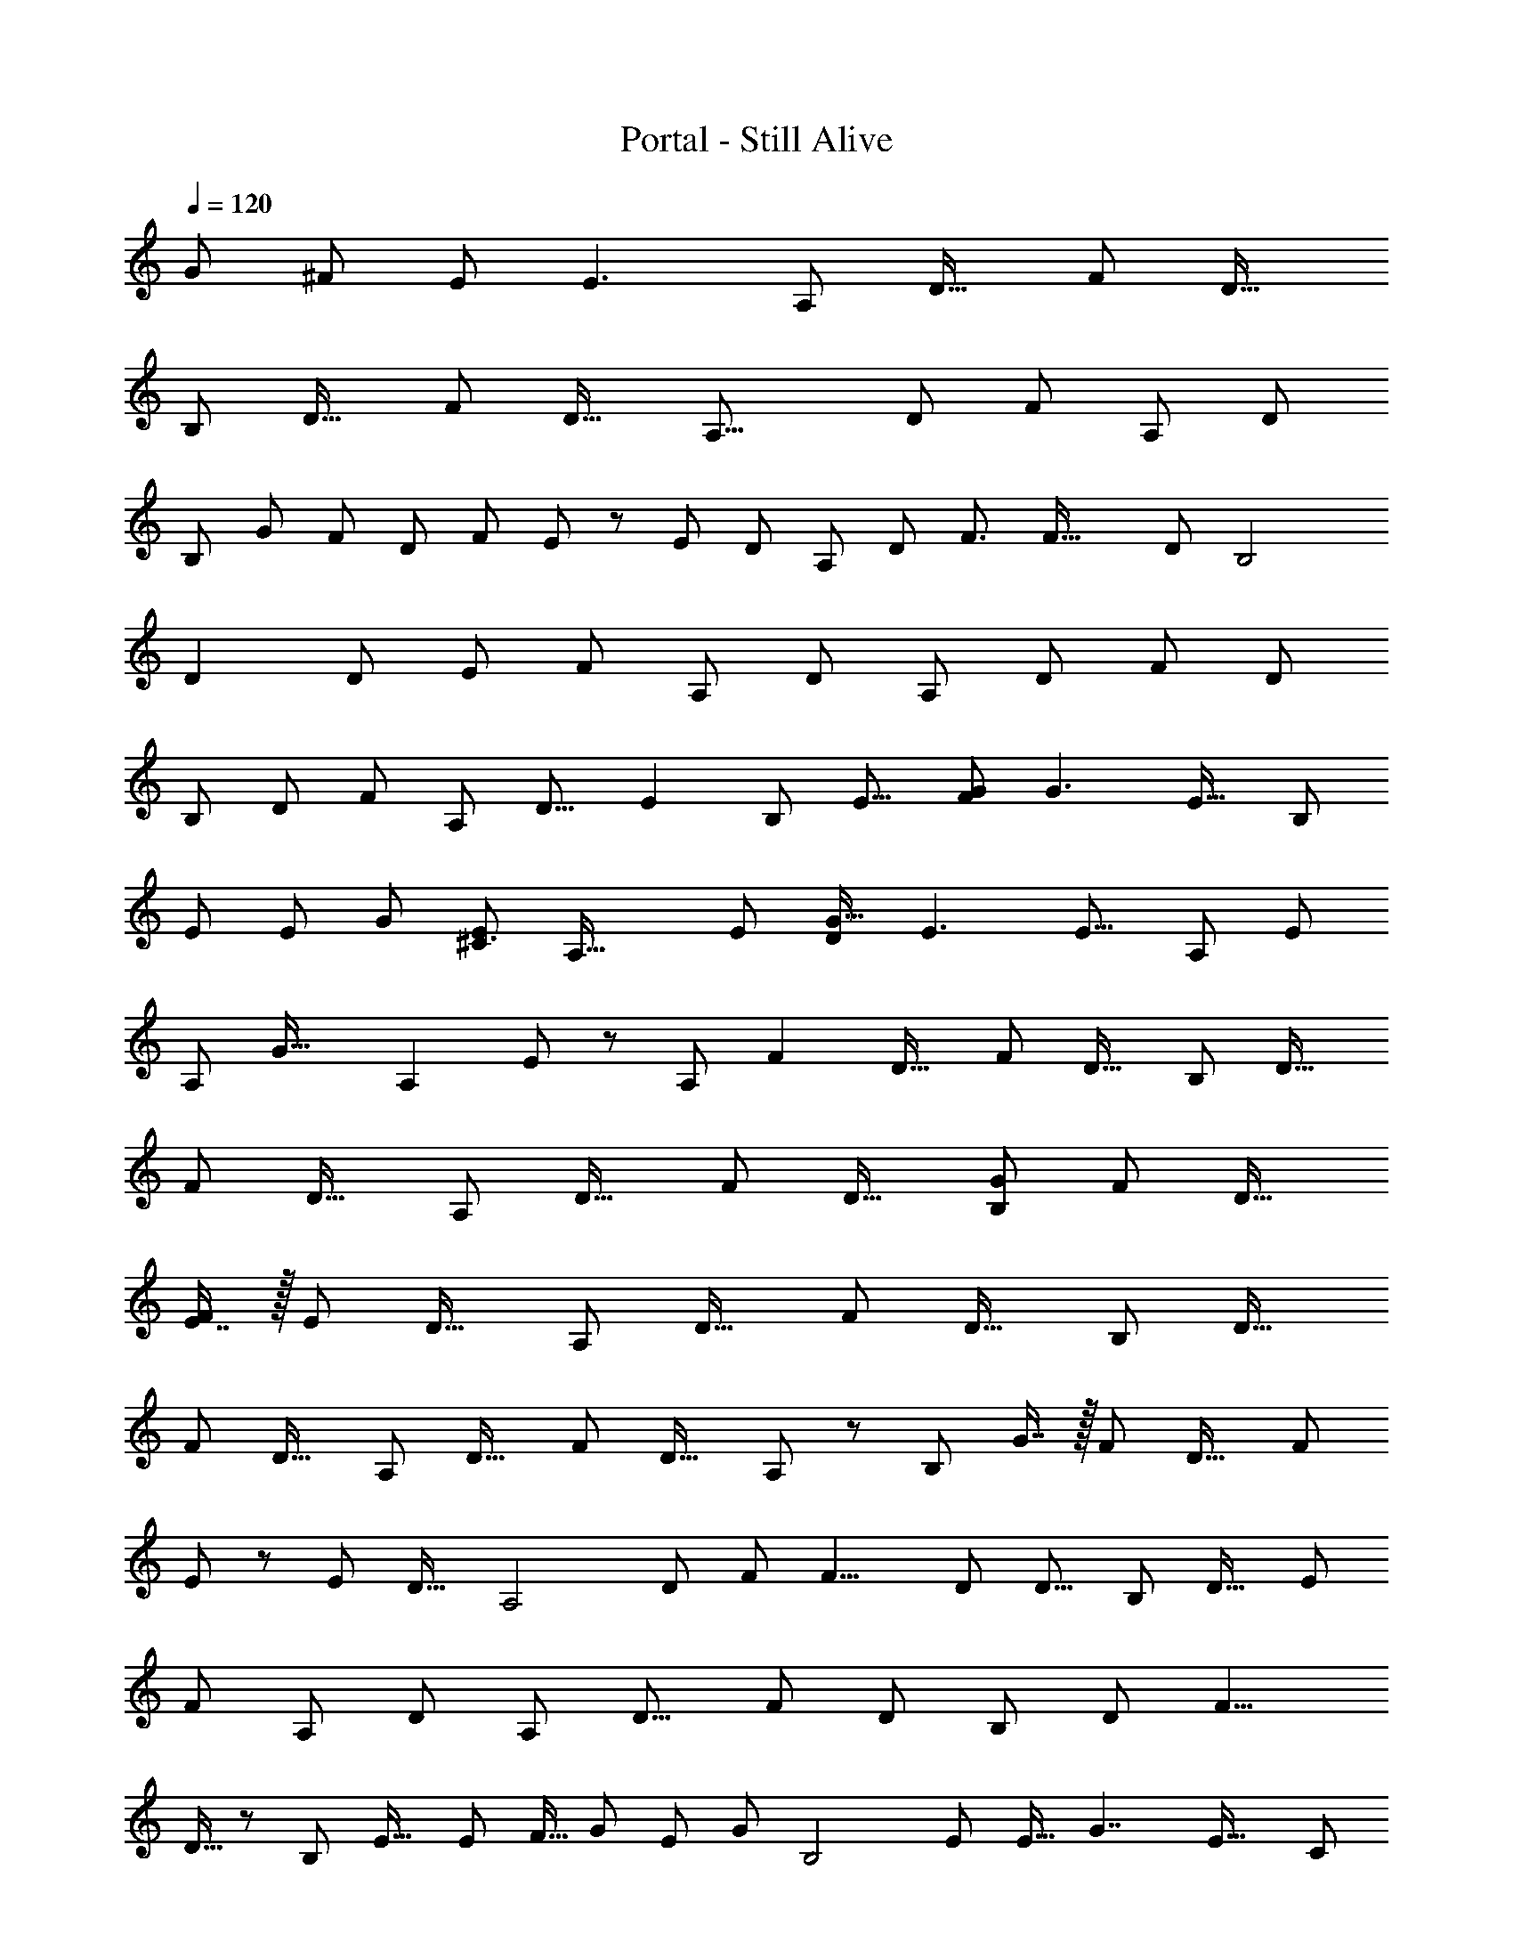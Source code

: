 X: 1
T: Portal - Still Alive
Z: ABC Generated by Starbound Composer
L: 1/8
Q: 1/4=120
K: C
[G7/6z55/48] [^F43/48z41/48] E [E3z] [A,187/48z] [D31/16z] [F23/6z] [D31/16z] 
[B,95/24z] [D31/16z] [F23/6z] [D31/16z49/48] [A,31/8z49/48] [D23/12z23/24] [F47/12z] [A,z/24] [D47/24z47/48] 
[B,37/12z/24] [G47/48z23/24] [F49/48z/16] [D89/48z15/16] [F91/24z/24] E43/48 z/48 [E49/24z/48] [D43/24z] [A,95/24z] [D23/12z/16] [F3/2z15/16] [F63/16z49/48] [D23/12z47/48] [B,4z/48] 
[D2z] [D95/48z47/48] [E25/24z/24] [F181/48z47/48] [A,55/24z/12] [D11/6z15/16] [A,191/48z25/24] [D89/48z47/48] [F23/6z47/48] [D85/48z47/48] 
[B,191/48z47/48] [D91/48z49/48] [F143/48z47/48] [A,z/24] [D15/8z23/24] [E2z/24] [B,179/48z15/16] [E15/8z49/48] [FG185/48] [G3z/16] [E31/16z11/12] [B,193/48z17/16] 
[E23/12z23/24] [Ez/24] [G89/24z23/24] [E5/3^C3z47/48] [A,63/16z49/48] [E91/48z] [DG33/16] [E3z/48] [E15/8z47/48] [A,47/12z49/48] [E95/48z47/48] 
[A,z/16] [G35/16z15/16] [A,2z/48] E47/48 z/24 [A,187/48z23/24] [F2z/24] [D31/16z] [F23/6z] [D31/16z] [B,95/24z] [D31/16z] 
[F23/6z] [D31/16z] [A,187/48z] [D31/16z] [F23/6z] [D31/16z] [G49/48B,95/24z47/48] [F47/48z/48] [D31/16z] 
[E7/8F23/6] z/16 [E13/6z/16] [D31/16z] [A,187/48z] [D31/16z] [F23/6z] [D31/16z] [B,95/24z] [D31/16z] 
[F23/6z] [D31/16z47/48] [A,187/48z] [D31/16z] [F23/6z] [D31/16z/48] A,23/24 z/48 [B,95/24z/48] G7/8 z/16 [F49/48z/24] [D31/16z] [F23/6z/48] 
E11/12 z/48 [E13/12z/24] [D31/16z47/48] [A,4z25/24] [D89/48z23/24] [F47/48z/48] [F15/4z23/24] [D23/12z/16] [D13/8z] [B,95/24z47/48] [D29/16z15/16] [E47/48z/12] 
[F47/12z15/16] [A,95/48z/24] [D95/48z] [A,187/48z25/24] [D15/8z49/48] [F181/48z11/12] [D91/48z23/24] [B,97/24z13/12] [D23/12z23/24] [F9/4z17/16] 
D15/16 z/24 [B,185/48z/48] [E31/16z23/24] [E91/48z49/48] [F15/16z5/48] [G43/12z19/24] [E47/24z/24] [G145/48z17/16] [B,4z] [E79/48z23/24] [E17/16z5/48] [G7/2z7/8] [E33/16z/16] [C71/24z49/48] 
[A,23/6z49/48] [E43/24z23/24] [D25/24G43/12z] [E27/16z/24] [E7/4z23/24] [A,185/48z49/48] [A,49/48z/48] [E89/48z23/24] [G47/24z5/48] [D47/48z5/6] [E13/12z/16] E11/12 z/24 [=F15/16^A,63/16] z/24 
[E49/48z/24] [D25/8z49/48] [D11/12z/16] [F125/48z7/8] =C49/48 z101/48 =A,11/12 z/16 ^A,11/12 [a''5/48C23/12F2z/16] C5/6 z5/48 
[f'/4z/48] C11/12 z/48 [C49/24z/24] [c''/4c'/4F31/16F2] z3/4 c'3/16 z13/16 [E49/48z/48] [g'/4z/48] [E49/48z/48] C11/12 [G49/48z/24] [e'/4z/48] [C7/8D23/24] z/12 [c'/4C2z/48] [c''/4z/48] [E47/24z/48] D7/8 z/12 [c'/4C49/48] z37/48 [^a'/4A,7/8D15/16D7/4] z17/24 
[c'/4z/48] [A,7/8z/48] C15/16 z/48 [A,89/48z/24] [D15/16z/48] [g'/4C11/6] z11/16 [c'/4z/48] [E49/48z47/48] [=a'/4C2z/24] [C49/48=A,89/48z/48] [F31/16z15/16] [c'/4z/12] C5/6 z/12 [f'/4A,C2A,9/4z/16] [F31/16z15/16] [c'/4^A,] z3/4 [a'/4C2F2z/16] C5/6 z5/48 
[f'/4z/48] C11/12 z/48 [C49/24z/24] [c''/4c'/4F2F2] z3/4 f'/4 z3/4 [GE2z/48] [g'/4z/24] C11/12 z/48 [Fz/48] [e'/4z/48] C7/8 z/12 [c'/4EC2z/48] [c''/4z/48] [E47/24z23/24] [Dz/48] c'/4 z35/48 [Dz/24] [^a'/4A,7/8D7/4] z17/24 
[c'/4Ez/48] A,7/8 z5/48 [A,89/48z/24] [D15/16z/48] g'/4 z11/16 [c'/4z/48] [E49/48z23/24] F/48 [=a'/4z/24] [C49/48=A,89/48z/48] [F31/16z23/24] [c'/4z/16] C5/6 z/12 [C2A,9/4z/24] [g'/4z/48] [F31/16z/24] G5/6 z/24 [A13/12z/24] c'/4 z35/48 [^A,47/48D31/16G,31/16z/16] [^A31/16z/24] g'/4 z2/3 
[G7/8z/48] c''/4 z2/3 [^a'/4z/24] [G,31/16=A2z/24] [A,89/48D91/48z23/24] [G7/8z/48] =a'/4 z11/16 [G,43/24z/24] [G2z/24] [g'/4E91/48z/48] C5/6 z/12 [C49/48z/48] [G7/8z/48] e'/4 z35/48 [Fz/24] [f'/4E91/48C2z/48] [G,11/6z15/16] [G7/8Gz/24] g'/4 z17/24 [a'/4Az/16] [F31/16z/24] C7/8 z/48 [Az/48] 
[c''/4C11/12] z35/48 [g'/4C31/16G2z/24] [F91/48z47/48] c''/4 z11/16 [=A,19/12z/24] [F2z/24] [f'/4D5/6F19/12] z35/48 [D11/12z/16] c'/4 z2/3 [DA,89/48D91/48z/24] [a'/4F47/24] z17/24 C [^A,7/8Dz5/48] [^a'/4D43/24] z7/12 [A,11/12z/16] [G11/12Fz/24] 
d'/4 z2/3 [A,31/16D31/16z/24] [Fz/16] f'/4 z11/16 [G11/12E2z/48] d'/4 z11/16 [=A,17/16z/24] [=a'/4^C89/48] z3/4 [Ez/48] [^c'/4z/48] [A,47/48z23/24] [^Fz/24] [e'/4D,2z/48] [A,7/4C47/24z15/16] [F3z/48] c'/4 z35/48 [a/4^F,A,,D,D,,85/48A,187/48A,187/48] z3/4 [d'/4D31/16D31/16] z29/48 
[A,8/3z/24] [D133/48z5/48] [^f'/4A,,D,F,F23/6F23/6z/24] [F115/48z/8] [A5/2z17/24] [D,,53/48z/8] [d'/4D31/16D31/16] z3/4 [b/4F,B,95/24B,95/24z/24] [B,,,47/24z15/16] [B,23/8z/48] [d'/4D31/16D31/16z/48] [G,3/2G,3/2z5/48] [D23/8z5/24] [F41/16z/6] [B37/16z/2] [f'/4F23/6F23/6z/48] [F,F,z15/16] [B,,,53/48z/24] [d'/4D31/16D31/16z/48] [D,z47/48] [D,/48a/4A,,F,] [A,,A,31/8A,31/8z/8] [D,,85/48z41/48] [d'/4z/24] [D23/12D23/12z13/16] 
[A,8/3z/24] [D133/48z5/48] [f'/4A,,D,F,F47/12F47/12z/24] [F115/48z/8] [A5/2z17/24] [D,,53/48z/8] [d'/4z/24] [D47/24D47/24z23/24] [b/4F,z/48] [B,37/12B,37/12z/48] [B,,,47/24z15/16] [B,23/8z/48] [d'/4z/48] [G,3/2z/16] [D89/48D89/48z/24] [D23/8z5/24] [F41/16z/6] [B37/16z/2] [f'/4z/48] [F,F91/24F91/24z15/16] [B,,,53/48z/24] [d'/4D43/24D43/24] z3/4 [a/4A,187/48A,187/48z/48] [D,/48F,A,,] z5/48 [D,,85/48z41/48] [d'/4D31/16D31/16] z29/48 
[A,8/3z/24] [D133/48z5/48] [f'/4F23/6F23/6z/48] [A,,D,F,z/48] [F115/48z/8] [A5/2z17/24] [D,,53/48z/8] [d'/4D31/16D31/16] z3/4 [b/4B,95/24B,95/24z/48] [F,z/48] [B,,,47/24z15/16] [B,23/8z/48] [d'/4D31/16D31/16z/24] [G,3/2z/12] [D23/8z5/24] [F41/16z/6] [B37/16z/2] [f'/4F23/6F23/6z/24] [F,z11/12] [B,,,53/48z/24] [d'/4D31/16D31/16] z3/4 [D,/24a/4F,z/48] [A,31/8A,31/8z/48] [A,,z5/48] [D,,85/48z41/48] [d'/4z/24] [D23/12D23/12z13/16] 
[A,8/3z/24] [D133/48z5/48] [f'/4A,,D,F,F47/12F47/12z/24] [F115/48z/8] [A5/2z17/24] [^F,,53/48z/8] [d'/4A,z/24] [D47/24D47/24z23/24] [b/4GF,z/48] [B,37/12B,37/12z/24] [B,,61/48z11/12] [B,23/8z/48] [d'/4Fz/48] [G,3/2z/16] [D89/48D89/48z/24] [D23/8z5/24] [F41/16z/24] [B,,4/3z/8] [B37/16z/2] [f'/4Ez/48] [F,F91/24F91/24z11/16] [A,,4/3z7/24] [d'/4D43/24D43/24E2z/48] [D,z47/48] [A,187/48A,,4z7/48] [D,,85/48z41/48] [D,D31/16F2z41/48] 
[A,8/3z/24] [D133/48z5/48] [F,F23/6z/24] [F115/48z/8] [A5/2z17/24] [D,,53/48z/8] [D,D31/16] [F,B,95/24B,,4z/24] [B,,,47/24z15/16] [B,23/8z/48] [D31/16z/48] [G,3/2G,3/2z5/48] [D23/8z5/24] [F41/16z/6] [B37/16z/2] [F23/6z/48] [F,F,z15/16] [B,,,53/48z/24] [D31/16z/48] [D,D,z47/48] [A,,z/48] [A,31/8A,,193/48z/8] [D,,85/48z41/48] [D,z/24] [D23/12z13/16] 
[A,8/3z/24] [D133/48z5/48] [F,F47/12z/24] [F115/48z/8] [A5/2z17/24] [D,,53/48z/8] [D,z/24] [D47/24z23/24] [F,B,,4z/48] [GB,37/12z/48] [B,,,47/24z15/16] [B,23/8z/48] [D,z/48] [FG,3/2z/16] [D89/48z/24] [D23/8z5/24] [F41/16z/6] [B37/16z25/48] [EF,F91/24z15/16] [B,,,53/48z/24] [D43/24z/48] [D,E95/48z47/48] [A,187/48z/48] [A,,95/48z/8] [D,,85/48z41/48] [D,D31/16z41/48] 
[A,8/3z/24] [D133/48z5/48] [D,/2F,A,,F23/6z/24] [F115/48z/48] [Fz5/48] [A5/2z/3] D,/4 z/8 [D,,53/48z/8] [D,D31/16z/24] [D47/24z23/24] [B,95/24B,,4z/48] [F,z/48] [B,,,47/24z15/16] [B,23/8z/48] [D,D31/16z/24] [G,3/2z/12] [D23/8z5/24] [F41/16z/6] [B37/16z23/48] [Ez/48] [F23/6z/24] [F,z11/12] [B,,,53/48z/48] [A,97/48z/48] [D31/16z/24] [D,z47/48] [A,31/8z/48] [A,,71/24z5/48] [D,,85/48z41/48] [D,z/24] [D23/12z13/16] 
[A,8/3z/24] [D133/48z5/48] [F,F47/12z/24] [F115/48z/8] [A5/2z17/24] [D,,53/48z/8] [D,z/24] [D47/24z23/24] [F,B,,7/2z/48] [B,37/12z/48] [B,,,47/24z15/16] [B,23/8z/48] [D,z/48] [G,3/2z/16] [D89/48z/24] [D23/8z5/24] [F41/16z/6] [B37/16z25/48] [F,F95/48z15/16] [B,,,53/48z/24] [Dz/48] [D,z47/48] [E2B,91/24z/48] [B,,91/48z/12] [B,,91/48E,,91/48z7/8] [E83/48z47/48] 
[E,23/16G,37/24z/24] [B,,7/8F49/48z/24] [E,23/16G,37/24G59/16z/48] [B,,7/8z5/6] [B,,49/48z/12] [B,,49/48E2z/24] [G143/48z7/8] [C,7/8z/16] [C,7/8z/24] [E,,/16B,4] z17/24 [B,,19/6z/48] [E,19/6z/24] [B,,19/6z/24] [E,19/6z/16] [G,17/6z/16] [F,,z/48] [E11/6G,17/6z47/48] [E47/24G,,2z/24] [G51/16z15/16] [E47/24z15/16] [A,,7/4z/48] [C47/24z/16] [A,,7/4A,,,2z/24] [A,91/24z47/48] [E43/24z7/8] [E,47/48G,11/6z/48] [A,,2z/24] 
[E,47/48G,11/6z/24] [A,,2z/24] [G85/24z/48] D5/6 [E,9/8z/24] [E47/24z/24] [E,9/8z/48] [A,,,z/12] [E43/24z13/16] [G,49/48z/16] [G,49/48z/24] [A,,,z/16] [A,185/48z5/6] [A,,131/48z/12] [G,21/8A,,131/48E,23/8z/48] [B,,,z/48] [E3/2z/48] [G,21/8E,23/8z23/24] [A,15/16^C,,2z/24] [G47/24z47/48] [E47/48z/48] [A,31/16z23/24] [A,187/48A,,4z7/48] [D,,85/48z41/48] [D,D31/16z/48] [F91/48z5/6] [A,8/3z/24] [D133/48z5/48] 
[F,F23/6z/24] [F115/48z/8] [A5/2z17/24] [D,,53/48z/8] [D,D31/16] [F,B,95/24B,,4z/24] [B,,,47/24z15/16] [B,23/8z/48] [D31/16z/48] [G,3/2G,3/2z5/48] [D23/8z5/24] [F41/16z/6] [B37/16z/2] [F23/6z/48] [F,F,z15/16] [B,,,53/48z/24] [D31/16z/48] [D,D,z47/48] [A,,z/48] [A,31/8A,,193/48z/8] [D,,85/48z41/48] [D,z/24] [D23/12z13/16] [A,8/3z/24] [D133/48z5/48] 
[F,F47/12z/24] [F115/48z/8] [A5/2z17/24] [F,,53/48z/8] [D,z/48] [A,9/8z/48] [D47/24z23/24] [B23/24F,G61/48B,,4z/48] [B,37/12z/24] [B,,61/48z11/12] [B,23/8z/48] [A23/24D,z/48] [G,3/2z/48] [F23/24z/24] [D89/48z/24] [D23/8z5/24] [F41/16z/24] [B,,4/3z/8] [B37/16z/2] [G23/24z/48] [F,F91/24z/48] [E5/6z2/3] [A,,4/3z7/24] [D43/24E2G2z/48] [D,z47/48] [A,187/48A,,4z7/48] [D,,85/48z41/48] [D,D31/16F47/24A2z41/48] [A,8/3z/24] [D133/48z5/48] 
[F,F23/6z/24] [F115/48z/8] [A5/2z17/24] [D,,53/48z/8] [D,D31/16] [F,B,95/24B,,4z/24] [B,,,47/24z15/16] [B,23/8z/48] [D31/16z/48] [G,3/2G,3/2z5/48] [D23/8z5/24] [F41/16z/6] [B37/16z/2] [F23/6z/48] [F,F,z15/16] [B,,,53/48z/24] [D31/16z/48] [D,D,z47/48] [A,,z/48] [A,31/8A,,193/48z/8] [D,,85/48z41/48] [D,z/24] [D23/12z13/16] [A,8/3z/24] [D133/48z5/48] 
[F,F47/12z/24] [F115/48z/8] [A5/2z17/24] [D,,53/48z/8] [A,D,z/24] [D47/24z23/24] [GF,B,,4z/48] [B,37/12z/48] [B,,,47/24z/48] B7/8 z/24 [B,23/8z/48] [FD,z/48] [A25/24G,3/2z/16] [D89/48z/24] [D23/8z5/24] [F41/16z/6] [B37/16z11/24] [G17/16z/24] [Ez/48] [F,F91/24z15/16] [B,,,53/48z/24] [D43/24E37/16z/48] [D,F33/16z47/48] [A,187/48z/48] [A,,95/48z/8] [D,,85/48z41/48] [D,D31/16z41/48] [A,8/3z/24] [D133/48z5/48] 
[D,/2F,A,,F23/6z/48] [A17/16z/48] [F115/48z/16] [F15/16z/16] [A5/2z/3] D,/4 z/8 [D,,53/48z/12] [F33/16z/24] [D,D31/16z/24] [D11/6z23/24] [B,95/24B,,4z/48] [F,z/48] [B,,,47/24z15/16] [B,23/8z/48] [D,D31/16z/24] [G,3/2z/12] [D23/8z5/24] [F41/16z/6] [B37/16z/2] [F17/16F23/6z/24] [F,E49/48z11/12] [B,,,53/48z/24] [D31/16z/24] [D,z/16] [D33/16z/48] [A,9/4z43/48] [A,31/8z/48] [A,,71/24z5/48] [D,,85/48z41/48] [D,z/24] [D23/12z13/16] [A,8/3z/24] [D133/48z5/48] 
[F,F47/12z/24] [F115/48z/8] [A5/2z17/24] [D,,53/48z/8] [D,z/24] [D47/24z23/24] [F,B,,7/2z/48] [B,37/12z/48] [B,,,47/24z15/16] [B,23/8z/48] [D,z/48] [G,3/2z/16] [D89/48z/24] [D23/8z5/24] [F41/16z/6] [B37/16z25/48] [F,F95/48z15/16] [B,,,53/48z/24] [Dz/48] [D,z47/48] [B,91/24z/48] [B,,91/48z/48] [E47/24z/16] [B,,91/48E,,91/48z7/8] [E83/48z47/48] [E,23/16G,37/24z/24] 
[B,,7/8z/24] [F11/12E,23/16G,37/24G59/16z/48] [B,,7/8z5/6] [B,,49/48z/12] [B,,49/48E2G37/12z11/12] [C,7/8z/16] [C,7/8z/24] [E,,/16B,4] z17/24 [B,,19/6z/48] [E,19/6z/24] [B,,19/6z/24] [E,19/6z/16] [G,17/6z/16] [F,,z/48] [E11/6G,17/6z47/48] [G,,2z/24] [G51/16z/48] [E2z11/12] [E47/24z15/16] [A,,7/4z/12] [A,,7/4C2A,,,2z/24] [A,91/24z47/48] [E43/24z7/8] [E,47/48G,11/6z/48] [A,,2z/24] [E,47/48G,11/6z/24] 
[D49/48A,,2z/24] [G85/24z41/48] [E,9/8z/12] [E,9/8z/48] [A,,,z/48] [E25/24z/16] [E43/24z13/16] [G,49/48z/16] [G,49/48z/24] [A,,,z/16] [A,185/48z5/6] [A,,131/48z/12] [A,13/12G,21/8A,,131/48E,23/8z/48] [B,,,z/48] [E3/2z/48] [G,21/8E,23/8z43/48] [D47/48z/16] [C,,47/48z/24] [G47/24z15/16] [E17/16z/24] [E47/48z/48] [A,,,23/24z11/12] [^A,,,,/4z/24] [=F,,/4^A,,/4^A,,,/4=F25/24A,,47/12^A,63/16z/24] [A,,/4A,,,193/24z/24] A,,,/4 z2/3 [A,,,,/4A,,,/4F,,/4A,,/4A,,/4A,,,/4z/48] [D25/8z/48] [E49/48D,11/6z23/24] 
[A,,/4F,,/4A,,,/4A,,,,/4A,,/4A,,,/4z5/48] [D25/24F125/48z/48] [A,,13/6=F,169/48z3/16] [D,25/16z/24] [F,15/8z7/12] [=C7/6z/16] [A,,/4F,,/4A,,,/4A,,,,/4A,,/4A,,,/4z/12] [D,43/24z11/12] [A,,/4F,,/4A,,,/4A,,,,/4A,,/4A,,,/4z/12] [A,,47/12z11/12] [A,,/4F,,/4A,,,/4A,,,,/4A,,/4A,,,/4z/6] [A,,121/48z/16] [D,77/48D,43/16z/24] [F,127/48z35/48] [A,,/4F,,/4A,,,/4A,,,,/4A,,/4A,,,/4=A,49/48z/24] [F,49/24z23/24] [A,,/4F,,/4A,,,/4A,,,,/4A,,/4A,,,/4z/24] [^A,49/48D,77/48z23/24] [F,,2C2F2C,2F,,2F,,2z/48] [F,,,2z/48] [=A,89/48z/48] [C5/6A49/24] z5/48 [F,,/4F,/4z/48] C11/12 z/48 [C49/24z/24] 
[F,,/4F,/4F31/16A,2F2c4z/16] [F,,/6=A,,/6] z37/48 [F,,/4F,/4F,,z/48] [A,,/6F,,/6] z37/48 [E47/48z/48] [=C,,2z/48] [C,,2E2C,2G,2C,,2z/24] [C,2z/48] [C11/12G,89/48] [D7/8z/48] [C,,/4C,/4z/24] C7/8 z/24 [G,33/16z/24] [C,,/4C,/4D15/16^AC2z/24] [C,5/24F,,5/24E47/24] z35/48 [C,5/24C13/12z/48] [C,,/4C,/4=AC,,z/48] F,,5/24 z37/48 [^AA,,,2^A,,2A,,,2z/48] [A,,,2z/48] [^A,7/8D17/16D7/4z/48] [F,89/48F,31/16A,,2z11/12] [A,,,/4C11/12z/48] [=Az/48] [A,7/8z/16] A,,/4 z2/3 
[A,89/48A63/16z/24] [A,,/4F,,/4A,,/4D15/16C43/24z/48] [A,,,/4F,89/48] z2/3 [A,,/4z/48] [A,,,z/48] [F,,/4E49/48z/16] A,,/4 z5/24 A,,,/4 z5/24 [=A,,31/16C2F,,2z/48] [A,,2z/48] [C49/48=A,89/48F,47/24=A,,,2z/48] [F31/16z23/24] [F,/4F,,/4z/16] C5/6 z/24 [G11/12z/24] [F,,/4C2z/24] [C,/4A,,/4A,11/12z/48] [F,/4F31/16z/24] F,,/4 z7/12 [F17/16z/24] [^A,9/8z/48] [F,,z/48] [A,,/4C,/4z/48] [F,/4F,,/4z/24] F,,/4 z2/3 [F,,2F2F,,2C49/24z/48] [F,,,2C,2F,,2z/48] [=A,5/24c33/16z/48] C5/6 z/8 C11/12 z/48 [C49/24A101/48z/24] 
[A,2F2z/16] [F31/16z/48] [F,,/6A,,/6] z3/4 [F,,z/24] [A,,/6F,,/6] z19/24 [G49/48C,,2E2C,,2C,,2z/48] [C,2G,2z/48] [^A49/48C,2z/48] [C11/12G,89/48] [=A17/16z/16] [C7/8F23/24] z/24 [G,33/16z/24] [G49/48C2z/24] [E15/16E47/24z/48] [C,5/24F,,5/24] z17/24 [D23/24z/48] [C,5/24C,,z/48] [F47/48z/48] F,,5/24 z3/4 [^A,,,2A,,,2z/48] [^A,,2z/48] [^A,7/8F11/12D7/4A,,,2z/48] [F,31/16A,,2z/48] [F,89/48z/48] [D11/12z13/16] [G7/6z5/48] [A,7/8E47/48] z5/48 
[A,89/48z/24] [A7/8D15/16z/48] [F,,/4A,,/4F,89/48F31/16] z5/8 [A49/16z/16] [A,,/4A,,,z/48] [E49/48z/48] F,,/4 z17/24 [F,,2z/48] [F,,31/16z/48] [F,,11/12C49/48=A,89/48F91/48F,,,2z/48] [F31/16C,47/24z11/12] [F,,49/48z5/48] C5/6 z/12 [C2A,9/4z/48] [F,,/4z/48] [G15/16^A47/48F,,17/16z/48] [C,/4=A,,/4F31/16] z2/3 [C,,17/16z/24] [c47/48=A49/48z/48] [A,,/4C,/4z/48] F,,/4 z2/3 [A,,,2z/48] [^A,47/48D31/16G,31/16^A2z/48] [^A,,2z/48] [A,,31/16z/48] [A,,,47/48A,,,31/16F,31/16d47/24z23/24] [A,7/8z/16] A,,,37/48 z5/48 [A,,,17/16z/24] 
[G,31/16z/48] [A,,,2A,,2z/48] [A,89/48D91/48A,,31/16A,,,31/16c95/24z/48] [=A11/12F,31/16] z/24 G5/6 z5/48 [G,43/24z/48] [C,,2z/48] [C,,11/12G2z/48] [C,2z/48] [E91/48G,,31/16z/48] [C5/6z/24] [C,,23/12C,31/16z7/8] [C,,11/12C49/48] z5/48 [C,,47/48z/48] [C,,2C,2z/48] [F7/8A15/16E91/48G,,31/16C2z/48] [G,11/6z/48] [C,,23/12z/48] [C,89/48z7/8] [G49/48^A49/48z] [F,,2z/48] [=Ac2z/48] [C,91/48z/48] [F,,47/48z/48] [=A,43/24F31/16z/48] [F,,91/48F,31/16z/48] C7/8 z/48 [A23/24z/48] [C11/12z/48] [F,,47/48z11/12] [C,31/16z/24] 
[E,,7/8G49/48A,29/16C31/16z/48] [E,31/16E,,2z/48] [F91/48^A47/24z47/48] [E,,47/48z15/16] [A,19/12=A33/16z/48] [D,,2z/48] [D,,7/8D,31/16F,,31/16z/24] [F/6D5/6F19/12] z37/48 [D,,49/48z/24] D11/12 z/16 [C,,7/8D25/24G25/24A,89/48D91/48C,31/16C,,2z/24] [F,,31/16F47/24z47/48] [C5/6C,,47/48F49/48] z5/48 [A,,,15/16z/24] [^A,7/8z/24] [F,83/48z/48] [F11/12F,95/24A,,4z/24] [D49/48D43/24z5/6] [A,11/12G15/16z/12] [F47/48z/48] [A,,,23/24z11/12] [A49/48A,31/16D31/16z/48] [A,,,/16z/48] 
[F,,33/16z/24] [F15/16z/48] [F,43/24z11/12] [E31/16z/16] [G11/6z43/48] [E,95/24z/48] [=A,17/16=A,,,2=A,,95/24z/24] [A,,,7/8E,43/24^C89/48] z5/48 [E49/48A,,,49/48z/24] [G47/48z/48] [A,47/48z23/24] [^F11/12E,,2z/48] [E,,2z/48] [E,11/6z/48] [A13/16A,7/4C47/24] z7/48 [A785/24z/48] [F197/48z11/12] [A,199/48D,,179/16z/24] [D,,49/24A,25/8D,,767/48z/24] [D,539/48z/12] [A,,203/48z7/8] [D35/24z/24] [D,89/48z/16] [D47/24z43/48] 
[F163/48z3/16] [F15/4z13/16] [D,,13/12D25/16z/24] [D,15/8z/16] [D11/6z43/48] [B,,,49/24B,55/16z/24] [B,187/48z/24] [B,,47/12z11/12] [D13/8z/12] [D,43/24z/16] [D11/6z41/48] [F157/48z/16] ^F,0 z5/48 [F173/48z5/6] [B,,,17/16D13/8z/24] [D,11/6D91/48z23/24] [D,,55/24A,55/16z/24] [A,,47/12z/24] [A,15/4z11/12] [D5/3z/24] [D,91/48z/24] [D91/48z11/12] 
[F79/24z/12] [F,47/12z/24] [F59/16z7/8] [D,,19/24D5/3z/48] [D,89/48z/12] [D29/16z5/6] [G67/48z/16] [G,4/3D,4/3B,,,19/8B,43/12z/24] [B,181/48B,,95/24z23/24] [D77/48z/12] [D43/24z/48] [D,2z3/16] [D5/48F,21/16z/24] [D,,21/16F21/16z2/3] [F163/48z/8] [F29/8z13/24] [D,4/3D4/3D,,4/3z/3] [B,,,23/24D83/48z/24] [D83/48z/8] [D,89/48z37/48] [A,/16A,,189/16] [D,,49/24A,85/24z/24] [A,179/48D,575/48z/16] [A,,185/48z5/6] [D91/48z/16] [D77/48z/24] [D,11/6z23/24] 
[F27/8z/24] [F,/48F175/48] z11/12 [D,43/24D11/6z/48] [D,,49/48D83/48z23/24] [B,,185/48z/48] [B,15/4z/48] [B,,,2B,199/48z11/12] [D,97/48z/16] [D91/48z/48] [D5/3z] [F167/48z/24] [F29/8F,31/8z23/24] [B,,,11/12D73/48D,11/6D91/48] z/48 [A,,65/16z/16] [D,,33/16A,59/16z/12] [A,187/48z41/48] [D49/24z/24] [D,47/24z/48] [D85/48z] 
[F55/16z/16] [F,31/8z/24] [F89/24z7/8] [D,,7/6z/48] [D29/16z/48] [D29/16D,91/48z47/48] [B,47/12B,4z/48] [B,,191/48z/48] [G31/24B,,71/48z43/48] [D23/12z/48] [D,47/24z/24] [D83/48z/3] [F31/24z/48] [B,/6z/24] F,/48 z/6 [B,,19/16z5/12] [F2F2z/12] [F,47/24z7/12] [E4/3z5/16] [D49/48z/48] [Dz/48] [D,29/16z7/8] [A,,13/12z5/48] [A,,/12D,/8E3/2A,187/48z/48] A,5/16 z2/3 [D31/16z/2] [F29/12z/2] 
[F23/6z] [D31/16z] [B,95/24z] [D31/16z] [F23/6z] [D31/16z49/48] [A,31/8z49/48] [D23/12z23/24] 
[F47/12z] [A,z/24] [D47/24z23/24] [Gz/48] [B,37/12z47/48] [Fz/12] [D89/48z11/12] [Ez/48] [F91/24z47/48] [D43/24E2z] [A,95/24z] [D23/12z] 
[FF63/16] [D13/6z/48] [D23/12z47/48] [B,4z49/48] [D95/48z47/48] [Ez/24] [F181/48z23/24] [A,115/48z5/48] [D11/6z15/16] [A,191/48z25/24] [D89/48z47/48] 
[F23/6z47/48] [D85/48z47/48] [B,191/48z47/48] [D91/48z49/48] [F143/48z49/48] [D15/8z23/24] [E2z/24] [B,179/48z15/16] [E15/8z49/48] [F4/3G185/48z17/16] 
[E31/16z13/48] [G65/24z31/48] [B,193/48z17/16] [E23/12z23/24] [E2z/24] [G89/24z23/24] [E5/3z47/48] [A,63/16z/48] [C97/48z] [E91/48z] [G33/16z/16] D23/24 [E15/8z5/48] 
[E11/4z7/8] [A,47/12z49/48] [E95/48z23/24] [A,49/48z/12] [G35/16z23/24] [E47/48A,97/48] [A,187/48z/24] [A,187/48z23/24] [D31/16z/24] [D31/16F97/48z23/24] [F23/6z/24] [F23/6z23/24] [D31/16z/24] [D31/16z23/24] 
[B,95/24z/24] [B,95/24z23/24] [D31/16z/24] [D31/16z23/24] [F23/6z/24] [F23/6z23/24] [D31/16z/24] [D31/16z47/48] [A,31/8z/48] [A,187/48z] [D23/12D31/16z23/24] [F47/12z/24] [F23/6z] [D31/16D47/24z15/16] [G49/48B49/48z/24] 
[B,37/12z/48] [B,95/24z23/24] [F49/48A49/48z/24] [D31/16z/24] [D89/48z11/12] [E3/2G3/2z/48] [F91/24z/48] [F23/6z23/24] [D43/24z/24] [D31/16z11/24] [E4/3G4/3z/2] [A,187/48A,,4z7/48] [D,,85/48z41/48] [D,D31/16z7/24] [F85/48A85/48z9/16] [A,8/3z/24] [D133/48z5/48] [F,F23/6z/24] [F115/48z/8] [A5/2z17/24] [D,,53/48z/8] [D,D31/16] [F,B,95/24B,,4z/24] 
[B,,,47/24z15/16] [B,23/8z/48] [D31/16z/48] [G,3/2G,3/2z5/48] [D23/8z5/24] [F41/16z/6] [B37/16z/2] [F23/6z/48] [F,F,z15/16] [B,,,53/48z/24] [D31/16z/48] [D,D,z47/48] [A,,z/48] [A,31/8A,,193/48z/8] [D,,85/48z41/48] [D,z/24] [D23/12z13/16] [A,8/3z/24] [D133/48z5/48] [F,F47/12z/24] [F115/48z/8] [A5/2z17/24] [D,,53/48z/8] [D,z/24] [D47/24z23/24] [F,B,,4z/48] [GBB,37/12z/48] 
[B,,,47/24z15/16] [B,23/8z/48] [D,z/48] [G,3/2z/16] [D89/48z/24] [D23/8z/48] [F47/48A47/48z3/16] [F41/16z/6] [B37/16z25/48] [F,F91/24z15/16] [E/12G/12B,,,53/48z/24] [D43/24z/48] [D,z47/48] [A,187/48z/48] [A,,95/48z/8] [D,,85/48z41/48] [D,D31/16z41/48] [A,8/3z/24] [D133/48z5/48] [D,/2F15/16A15/16F,A,,F23/6z/24] [F115/48z/8] [A5/2z/3] D,/4 z/8 [D,,53/48z/8] [D,D31/24F31/24D31/16] [B,95/24B,,4z/48] [F,z/48] 
[B,,,47/24z15/16] [B,23/8z/48] [D,D31/16z/24] [G,3/2z/12] [D23/8z5/24] [F41/16z/6] [B37/16z/2] [E47/48G47/48F23/6z/24] [F,z11/12] [B,,,53/48z/24] [D31/16z/24] [D,A,61/24D61/24z47/48] [A,31/8z/48] [A,,71/24z5/48] [D,,85/48z41/48] [D,z/24] [D23/12z13/16] [A,8/3z/24] [D133/48z5/48] [F,F47/12z/24] [F115/48z/8] [A5/2z17/24] [D,,53/48z/8] [D,z/24] [D47/24z23/24] [F,B,,7/2z/48] [B,37/12z/48] 
[B,,,47/24z15/16] [B,23/8z/48] [D,z/48] [G,3/2z/16] [D89/48z/24] [D23/8z5/24] [F41/16z/6] [B37/16z25/48] [F,F95/48z15/16] [B,,,53/48z/24] [Dz/48] [D,z47/48] [B,91/24z/48] [B,,91/48z/48] [E47/24z/16] [B,,91/48E,,91/48z7/8] [E83/48z47/48] [E,23/16G,37/24z/24] [B,,7/8z/24] [F11/12E,23/16G,37/24G59/16z/48] B,,7/8 z/24 [E2G37/12z11/12] B,,/24 z/48 B,,/24 [E,,/16B,4] z17/24 
[B,,19/6z/48] [E,19/6z/24] [B,,19/6z/24] [E,19/6z/16] [G,17/6z/16] [^F,,z/48] [E11/6G,17/6z47/48] [G,,2z/24] [G51/16z/48] [E2z11/12] [E47/24z15/16] [A,,7/4z/12] [A,,7/4C2A,,,2z/24] [A,91/24z47/48] [E43/24z7/8] [E,47/48G,11/6z/48] [A,,2z/24] [E,47/48G,11/6z/24] [D49/48A,,2z/24] [G85/24z41/48] [E,9/8z/12] [E,9/8z/48] [A,,,z/48] [E25/24z/16] [E43/24z13/16] [G,49/48z/16] [G,49/48z/24] [A,,,z/16] [A,185/48z5/6] 
[A,,131/48z/12] [A,13/12G,21/8A,,131/48E,23/8z/48] [B,,,z/48] [E3/2z/48] [G,21/8E,23/8z43/48] [D47/48z/16] [^C,,47/48z/24] [G47/24z15/16] [E17/16z/24] [E47/48z/48] [A,,,23/24z11/12] [A,,,,/4z/24] [=F,,/4^A,,,/4^A,,/4=F25/24A,,47/12^A,63/16z/24] [A,,/4A,,,193/24z/24] A,,,/4 z2/3 [A,,,,/4A,,,/4F,,/4A,,/4A,,,/4A,,/4z/48] [D25/8z/48] [E49/48D,11/6z23/24] [A,,/4F,,/4A,,,/4A,,,,/4A,,,/4A,,/4z5/48] [D25/24F125/48z/48] [A,,13/6=F,169/48z3/16] [D,25/16z/24] [F,15/8z7/12] [=C7/6z/16] [A,,/4F,,/4A,,,/4A,,,,/4A,,,/4A,,/4z/12] [D,43/24z11/12] [A,,/4F,,/4A,,,/4A,,,,/4A,,/4A,,,/4z/12] [A,,47/12z11/12] 
[A,,/4F,,/4A,,,/4A,,,,/4A,,/4A,,,/4z/6] [A,,121/48z/16] [D,77/48D,43/16z/24] [F,127/48z35/48] [A,,/4F,,/4A,,,/4A,,,,/4A,,/4A,,,/4=A,49/48z/24] [F,49/24z23/24] [A,,/4F,,/4A,,,/4A,,,,/4A,,/4A,,,/4z/24] [^A,49/48D,77/48z23/24] [F,,2C2F2F,,2C,2F,,2z/48] [F,,,2z/48] [=A,89/48z/48] [C5/6A49/24] z5/48 [F,,/4F,/4z/48] C11/12 z/48 [C49/24z/24] [F,,/4F,/4F31/16F2A,2c4z/16] [=A,,/6F,,/6] z37/48 [F,,/4F,/4F,,z/48] [F,,/6A,,/6] z37/48 [E47/48z/48] [=C,,2z/48] [C,,2E2C,2G,2C,,2z/24] [C,2z/48] [C11/12G,89/48] [D7/8z/48] 
[C,,/4C,/4z/24] C7/8 z/24 [G,33/16z/24] [C,,/4C,/4D15/16^AC2z/24] [F,,5/24C,5/24E47/24] z35/48 [C,5/24C13/12z/48] [C,,/4C,/4=AC,,z/48] F,,5/24 z37/48 [^AA,,,2^A,,2A,,,2z/48] [A,,,2z/48] [^A,7/8D17/16D7/4z/48] [F,89/48F,31/16A,,2z11/12] [A,,,/4C11/12z/48] [=Az/48] [A,7/8z/16] A,,/4 z2/3 [A,89/48A63/16z/24] [A,,/4F,,/4A,,/4D15/16C43/24z/48] [A,,,/4F,89/48] z2/3 [A,,/4z/48] [A,,,z/48] [F,,/4E49/48z/16] A,,/4 z5/24 A,,,/4 z5/24 [=A,,31/16C2F,,2z/48] [A,,2z/48] [C49/48=A,89/48F,47/24=A,,,2z/48] [F31/16z23/24] 
[F,/4F,,/4z/16] C5/6 z/24 [G11/12z/24] [F,,/4C2z/24] [A,,/4C,/4A,11/12z/48] [F,/4F31/16z/24] F,,/4 z7/12 [F17/16z/24] [^A,9/8z/48] [F,,z/48] [A,,/4C,/4z/48] [F,/4F,,/4z/24] F,,/4 z2/3 [F,,2F2F,,2C49/24z/48] [F,,,2C,2F,,2z/48] [=A,5/24c33/16z/48] C5/6 z/8 C11/12 z/48 [C49/24A101/48z/24] [A,2F2z/16] [F31/16z/48] [F,,/6A,,/6] z3/4 [F,,z/24] [A,,/6F,,/6] z19/24 [G49/48C,,2E2C,,2C,,2z/48] [G,2C,2z/48] [^A49/48C,2z/48] [C11/12G,89/48] [=A17/16z/16] 
[C7/8F23/24] z/24 [G,33/16z/24] [G49/48C2z/24] [E15/16E47/24z/48] [C,5/24F,,5/24] z17/24 [D23/24z/48] [C,5/24C,,z/48] [F47/48z/48] F,,5/24 z3/4 [^A,,,2A,,,2z/48] [^A,,2z/48] [^A,7/8F11/12D7/4A,,,2z/48] [F,31/16A,,2z/48] [F,89/48z/48] [D11/12z13/16] [G7/6z5/48] [A,7/8E47/48] z5/48 [A,89/48z/24] [A7/8D15/16z/48] [A,,/4F,,/4F,89/48F31/16] z5/8 [A49/16z/16] [A,,/4A,,,z/48] [E49/48z/48] F,,/4 z17/24 [F,,2z/48] [F,,31/16z/48] [F,,11/12C49/48=A,89/48F91/48F,,,2z/48] [F31/16C,47/24z11/12] [F,,49/48z5/48] 
C5/6 z/12 [C2A,9/4z/48] [F,,/4z/48] [G15/16^A47/48F,,17/16z/48] [C,/4=A,,/4F31/16] z2/3 [C,,17/16z/24] [c47/48=A49/48z/48] [C,/4A,,/4z/48] F,,/4 z2/3 [A,,,2z/48] [^A,47/48^AD31/16G,31/16z/48] [^A,,2z/48] [A,,31/16z/48] [A,,,47/48F,31/16A,,,31/16d47/24z15/16] [Az/48] [A,7/8z/16] A,,,37/48 z5/48 [A,,,17/16z/24] [G,31/16z/48] [A,,,2A,,2z/48] [A,89/48D91/48A,,31/16A,,,31/16c95/24z/48] [=A11/12F,31/16] z/24 G5/6 z5/48 [G,43/24z/48] [C,,2z/48] [C,,11/12G2z/48] [C,2z/48] [E91/48G,,31/16z/48] [C5/6z/24] [C,,23/12C,31/16z7/8] [C,,11/12C49/48] z5/48 
[C,,47/48z/48] [C,,2C,2z/48] [F7/8A15/16E91/48G,,31/16C2z/48] [G,11/6z/48] [C,,23/12z/48] [C,89/48z7/8] [G49/48^A49/48z] [F,,2z/48] [c2z/48] [C,91/48z/48] [=A23/24F,,47/48z/48] [=A,43/24F31/16z/48] [F,,91/48F,31/16z/48] C7/8 z/48 [A23/24z/48] [C11/12z/48] [F,,47/48z11/12] [C,31/16z/24] [E,,7/8G49/48A,29/16C31/16z/48] [E,31/16E,,2z/48] [F91/48^A47/24z47/48] [E,,47/48z15/16] [A,19/12=A33/16z/48] [D,,2z/48] [D,,7/8F,,31/16D,31/16z/24] [F/6D5/6F19/12] z37/48 [D,,49/48z/24] D11/12 z/16 
[C,,7/8D25/24G25/24A,89/48D91/48C,31/16C,,2z/24] [F,,31/16F47/24z47/48] [C5/6C,,47/48F49/48] z5/48 [A,,,15/16z/24] [^A,7/8z/24] [F,83/48z/48] [F11/12F,95/24A,,4z/24] [D49/48D43/24z5/6] [A,11/12G15/16z/12] [F47/48z/48] [A,,,23/24z11/12] [A49/48A,31/16D31/16z/48] [A,,,/16z/48] [F,,33/16z/24] [F15/16z/48] [F,43/24z11/12] [E31/16z/16] [G11/6z43/48] [E,95/24z/48] [=A,17/16=A,,,2=A,,95/24z/24] [A,,,7/8E,43/24^C89/48] z5/48 [E49/48A,,,49/48z/24] [G47/48z/48] [A,47/48z23/24] 
[^F11/12E,,2z/48] [E,,2z/48] [E,11/6z/48] [A13/16A,7/4C47/24] z7/48 [A785/24z/48] [F197/48z11/12] [A,199/48D,,179/16z/24] [D,,49/24A,25/8D,,767/48z/24] [D,539/48z/12] [A,,203/48z7/8] [D35/24z/24] [D,89/48z/16] [D47/24z43/48] [F163/48z3/16] [F15/4z13/16] [D,,13/12D25/16z/24] [D,15/8z/16] [D11/6z43/48] [B,,,49/24B,55/16z/24] [B,187/48z/24] [B,,47/12z11/12] [D13/8z/12] [D,43/24z/16] [D11/6z41/48] 
[A47/48F157/48z/16] ^F,0 z5/48 [F173/48z5/6] [A47/48B,,,17/16D13/8z/24] [D,11/6D91/48z23/24] [B47/48D,,55/24A,55/16z/24] [A,,47/12z/24] [A,15/4z11/12] [A47/48D5/3z/24] [D,91/48z/24] [D91/48z11/12] [F47/48F79/24z/12] [F,47/12z/24] [F59/16z7/8] [D,,19/24D5/3D2z/48] [D,89/48z/12] [D29/16z43/48] [G,4/3B,,,19/8B,43/12z/24] [B,181/48B,,95/24z23/24] [E47/48G47/48D77/48z/12] [D43/24z/48] [D,2z3/16] [D5/48F,21/16z/24] [D,,21/16F21/16z2/3] 
[F47/48A47/48F163/48z/8] [F29/8z13/24] [D,4/3D4/3D,,4/3z/3] [B,,,23/24D83/48F127/48A127/48z/24] [D83/48z/8] [D,89/48z37/48] [A,/16A,,189/16] [D,,49/24A,85/24z/48] [D,,121/8z/48] [A,179/48D,575/48z/16] [A,,185/48z5/6] [D91/48z/16] [D77/48z/24] [D,11/6z23/24] [F27/8z/24] [F,/48F175/48] z11/12 [D,43/24D11/6z/48] [D,,49/48D83/48z23/24] [B,,185/48z/48] [B,15/4z/48] [B,,,2B,199/48z11/12] [D,97/48z/16] [D91/48z/48] [AD5/3] 
[AF167/48z/24] [F29/8F,31/8z23/24] [B,,,11/12AD73/48D,11/6D91/48] z/48 [A,,65/16z/16] [BD,,33/16A,59/16z/12] [A,187/48z41/48] [D49/24z/24] [D,47/24z/48] [AD85/48] [FF55/16z/16] [F,31/8z/24] [F89/24z7/8] [D,,7/6z/48] [D29/16D2z/48] [D29/16D,91/48z47/48] [B,47/12B,4z/48] [B,,191/48z/48] [B,,71/48z43/48] [D23/12z/48] [D,47/24z/24] [EGD83/48z17/48] [D/6z/24] G,/48 z/6 [B,,19/16z5/12] 
[FAF2F2z35/48] [D/48F,67/48] z/12 [A,,5/4z7/48] [D49/48z/48] [DF45/16A45/16z47/48] [A,139/12z/48] [F,/24a/4D,5/6A,,47/48D,,85/48D,,23/6A,187/48A,187/48D,139/12z/48] [D,,281/24z47/48] [d'/4D31/16D31/16] z29/48 [A,8/3z/24] [D133/48z5/48] [f'/4A,,D,F,F23/6F23/6z/24] [F115/48z/8] [A5/2z17/24] [D,,53/48z/8] [d'/4D31/16D31/16] z3/4 [b/4F,B,95/24B,95/24z/24] [B,,,47/24z15/16] [B,23/8z/48] [d'/4AD31/16D31/16z/48] [G,3/2G,3/2z5/48] [D23/8z5/24] [F41/16z/6] [B37/16z/2] 
[f'/4AF23/6F23/6z/48] [F,F,z15/16] [B,,,53/48z/24] [d'/4AD31/16D31/16z/48] [D,z47/48] [D,/48a/4BA,,F,] [A,,A,31/8A,31/8z/8] [D,,85/48z41/48] [d'/4Az/24] [D23/12D23/12z13/16] [A,8/3z/24] [D133/48z5/48] [f'/4FA,,D,F,F47/12F47/12z/24] [F115/48z/8] [A5/2z17/24] [D,,53/48z/8] [d'/4D2z/24] [D47/24D47/24z23/24] [b/4F,z/48] [B,37/12B,37/12G,23/6z/48] [B,,,47/24D,23/6z15/16] [B,23/8z/48] [d'/4EGz/48] [G,3/2z/16] [D89/48D89/48z/24] [D23/8z5/24] [F41/16z/6] [B37/16z/2] 
[f'/4FAz/48] [F,F91/24F91/24z15/16] [B,,,53/48z/24] [d'/4D43/24D43/24F9/4A9/4] z11/16 [A,139/12D,139/12z/48] [D,,281/24z/24] [a/4A,187/48A,187/48z/48] [D,/48F,A,,] z5/48 [D,,85/48z41/48] [d'/4D31/16D31/16] z29/48 [A,8/3z/24] [D133/48z5/48] [f'/4F23/6F23/6z/48] [A,,D,F,z/48] [F115/48z/8] [A5/2z17/24] [D,,53/48z/8] [d'/4D31/16D31/16] z3/4 [b/4B,95/24B,95/24z/48] [F,z/48] [B,,,47/24z15/16] [B,23/8z/48] [d'/4D31/16D31/16z/24] [G,3/2z/12] [D23/8z5/24] [F41/16z/6] [B37/16z/2] 
[f'/4F23/6F23/6z/24] [F,z11/12] [B,,,53/48z/24] [A/24d'/4D31/16D31/16] z23/24 [D,/24a/4BF,z/48] [A,31/8A,31/8z/48] [A,,z5/48] [D,,85/48z41/48] [d'/4Az/24] [D23/12D23/12z13/16] [A,8/3z/24] [D133/48z5/48] [f'/4FA,,D,F,F47/12F47/12z/24] [F115/48z/8] [A5/2z17/24] [^F,,53/48z/8] [d'/4D2z/24] [D47/24D47/24z15/16] [G,23/6z/48] [b/4F,z/48] [B,37/12B,37/12D,23/6z/24] [B,,61/48z11/12] [B,23/8z/48] [d'/4EGz/48] [G,3/2z/16] [D89/48D89/48z/24] [D23/8z5/24] [F41/16z/24] [B,,4/3z/8] [B37/16z/2] 
[f'/4FAz/48] [F,F91/24F91/24z11/16] [A,,4/3z7/24] [d'/4AD43/24D43/24F59/24] z3/4 [D,/48a/4A,,F,D,,85/48D,,23/6A,187/48A,187/48D,139/12] [D,,281/24z47/48] [d'/4D31/16D31/16] z29/48 [A,8/3z/24] [D133/48z5/48] [f'/4A,,D,F,F23/6F23/6z/24] [F115/48z/8] [A5/2z17/24] [D,,53/48z/8] [d'/4D31/16D31/16] z3/4 [b/4F,B,95/24B,95/24z/24] [B,,,47/24z15/16] [B,23/8z/48] [d'/4AD31/16D31/16z/48] [G,3/2G,3/2z5/48] [D23/8z5/24] [F41/16z/6] [B37/16z/2] 
[f'/4AF23/6F23/6z/48] [F,F,z15/16] [B,,,53/48z/24] [d'/4AD31/16D31/16z/48] [D,z47/48] [D,/48a/4BA,,F,] [A,,A,31/8A,31/8z/8] [D,,85/48z41/48] [d'/4Az/24] [D23/12D23/12z13/16] [A,8/3z/24] [D133/48z5/48] [f'/4FA,,D,F,F47/12F47/12z/24] [F115/48z/8] [A5/2z17/24] [D,,53/48z/8] [d'/4D2z/24] [D47/24D47/24z23/24] [b/4F,z/48] [B,37/12B,37/12G,23/6z/48] [B,,,47/24D,23/6z15/16] [B,23/8z/48] [d'/4EGz/48] [G,3/2z/16] [D89/48D89/48z/24] [D23/8z5/24] [F41/16z/6] [B37/16z/2] 
[f'/4FAz/48] [F,F91/24F91/24z15/16] [B,,,53/48z/24] [d'/4D43/24D43/24F9/4A9/4] z11/16 [A,139/12D,139/12z/48] [D,,281/24z/24] [a/4A,187/48A,187/48z/48] [D,/48F,A,,] z5/48 [D,,85/48z41/48] [d'/4D31/16D31/16] z29/48 [A,8/3z/24] [D133/48z5/48] [f'/4F23/6F23/6z/48] [A,,D,F,z/48] [F115/48z/8] [A5/2z17/24] [D,,53/48z/8] [d'/4D31/16D31/16] z3/4 [b/4B,95/24B,95/24z/48] [F,z/48] [B,,,47/24z15/16] [B,23/8z/48] [d'/4GD31/16D31/16z/24] [G,3/2z/12] [D23/8z5/24] [F41/16z/6] [B37/16z/2] 
[f'/4AF23/6F23/6z/24] [F,z11/12] [B,,,53/48z/24] [d'/4D31/16D31/16A5/2] z3/4 [D,/24a/4F,z/48] [A,31/8A,31/8z/48] [A,,z5/48] [D,,85/48z41/48] [d'/4z/24] [D23/12D23/12z13/16] [A,8/3z/24] [D133/48z5/48] [f'/4A,,D,F,F47/12F47/12z/24] [F115/48z/8] [A5/2z17/24] [F,,53/48z/8] [d'/4z/24] [D47/24D47/24z15/16] [G,23/6z/48] [b/4F,z/48] [B,37/12B,37/12D,23/6z/24] [B,,61/48z11/12] [B,23/8z/48] [d'/4GGz/48] [G,3/2z/16] [D89/48D89/48z/24] [D23/8z5/24] [F41/16z/24] [B,,4/3z/8] [B37/16z/2] 
[f'/4FAz/48] [F,F91/24F91/24z5/8] [A,,2z17/48] [d'/4AD43/24D43/24F67/24z/48] D, 
